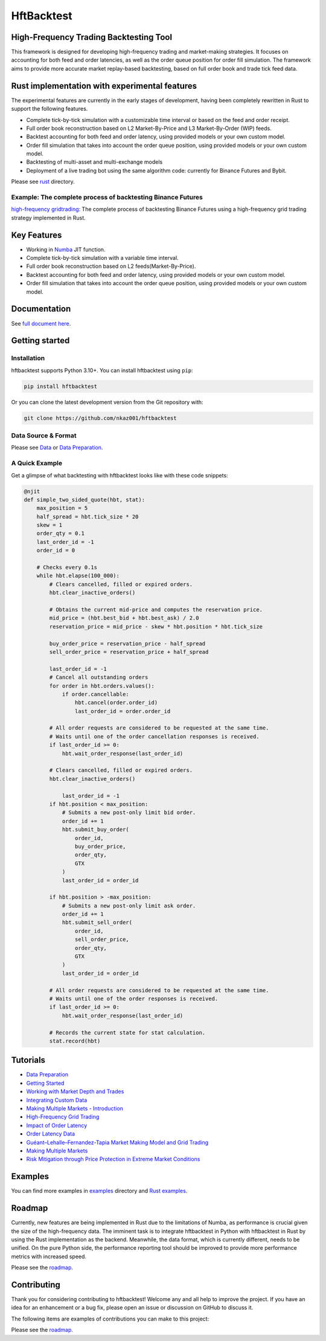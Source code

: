 ===========
HftBacktest
===========

|codacy| |codeql| |python| |pypi| |downloads| |crates| |license| |docs| |roadmap| |github|

High-Frequency Trading Backtesting Tool
=======================================

This framework is designed for developing high-frequency trading and market-making strategies. It focuses on accounting for both feed and order latencies, as well as the order queue position for order fill simulation. The framework aims to provide more accurate market replay-based backtesting, based on full order book and trade tick feed data.

Rust implementation with experimental features
==============================================

The experimental features are currently in the early stages of development, having been completely rewritten in Rust to
support the following features.

* Complete tick-by-tick simulation with a customizable time interval or based on the feed and order receipt.
* Full order book reconstruction based on L2 Market-By-Price and L3 Market-By-Order (WIP) feeds.
* Backtest accounting for both feed and order latency, using provided models or your own custom model.
* Order fill simulation that takes into account the order queue position, using provided models or your own custom model.
* Backtesting of multi-asset and multi-exchange models
* Deployment of a live trading bot using the same algorithm code: currently for Binance Futures and Bybit.

Please see `rust <https://github.com/nkaz001/hftbacktest/tree/master/rust>`_ directory.

Example: The complete process of backtesting Binance Futures
------------------------------------------------------------
`high-frequency gridtrading <https://github.com/nkaz001/hftbacktest/blob/master/rust/examples/gridtrading.ipynb>`_: The complete process of backtesting Binance Futures using a high-frequency grid trading strategy implemented in Rust.

Key Features
============

* Working in `Numba <https://numba.pydata.org/>`_ JIT function.
* Complete tick-by-tick simulation with a variable time interval.
* Full order book reconstruction based on L2 feeds(Market-By-Price).
* Backtest accounting for both feed and order latency, using provided models or your own custom model.
* Order fill simulation that takes into account the order queue position, using provided models or your own custom model.

Documentation
=============

See `full document here <https://hftbacktest.readthedocs.io/>`_.

Getting started
===============

Installation
------------

hftbacktest supports Python 3.10+. You can install hftbacktest using ``pip``:

.. code-block:: console

 pip install hftbacktest

Or you can clone the latest development version from the Git repository with:

.. code-block:: console

 git clone https://github.com/nkaz001/hftbacktest

Data Source & Format
--------------------

Please see `Data <https://hftbacktest.readthedocs.io/en/latest/data.html>`_ or `Data Preparation <https://hftbacktest.readthedocs.io/en/latest/tutorials/Data%20Preparation.html>`_.

A Quick Example
---------------

Get a glimpse of what backtesting with hftbacktest looks like with these code snippets:

.. code-block:: python

    @njit
    def simple_two_sided_quote(hbt, stat):
        max_position = 5
        half_spread = hbt.tick_size * 20
        skew = 1
        order_qty = 0.1
        last_order_id = -1
        order_id = 0

        # Checks every 0.1s
        while hbt.elapse(100_000):
            # Clears cancelled, filled or expired orders.
            hbt.clear_inactive_orders()

            # Obtains the current mid-price and computes the reservation price.
            mid_price = (hbt.best_bid + hbt.best_ask) / 2.0
            reservation_price = mid_price - skew * hbt.position * hbt.tick_size

            buy_order_price = reservation_price - half_spread
            sell_order_price = reservation_price + half_spread

            last_order_id = -1
            # Cancel all outstanding orders
            for order in hbt.orders.values():
                if order.cancellable:
                    hbt.cancel(order.order_id)
                    last_order_id = order.order_id

            # All order requests are considered to be requested at the same time.
            # Waits until one of the order cancellation responses is received.
            if last_order_id >= 0:
                hbt.wait_order_response(last_order_id)

            # Clears cancelled, filled or expired orders.
            hbt.clear_inactive_orders()

	        last_order_id = -1
            if hbt.position < max_position:
                # Submits a new post-only limit bid order.
                order_id += 1
                hbt.submit_buy_order(
                    order_id,
                    buy_order_price,
                    order_qty,
                    GTX
                )
                last_order_id = order_id

            if hbt.position > -max_position:
                # Submits a new post-only limit ask order.
                order_id += 1
                hbt.submit_sell_order(
                    order_id,
                    sell_order_price,
                    order_qty,
                    GTX
                )
                last_order_id = order_id

            # All order requests are considered to be requested at the same time.
            # Waits until one of the order responses is received.
            if last_order_id >= 0:
                hbt.wait_order_response(last_order_id)

            # Records the current state for stat calculation.
            stat.record(hbt)

Tutorials
=========
* `Data Preparation <https://hftbacktest.readthedocs.io/en/latest/tutorials/Data%20Preparation.html>`_
* `Getting Started <https://hftbacktest.readthedocs.io/en/latest/tutorials/Getting%20Started.html>`_
* `Working with Market Depth and Trades <https://hftbacktest.readthedocs.io/en/latest/tutorials/Working%20with%20Market%20Depth%20and%20Trades.html>`_
* `Integrating Custom Data <https://hftbacktest.readthedocs.io/en/latest/tutorials/Integrating%20Custom%20Data.html>`_
* `Making Multiple Markets - Introduction <https://hftbacktest.readthedocs.io/en/latest/tutorials/Making%20Multiple%20Markets%20-%20Introduction.html>`_
* `High-Frequency Grid Trading <https://hftbacktest.readthedocs.io/en/latest/tutorials/High-Frequency%20Grid%20Trading.html>`_
* `Impact of Order Latency <https://hftbacktest.readthedocs.io/en/latest/tutorials/Impact%20of%20Order%20Latency.html>`_
* `Order Latency Data <https://hftbacktest.readthedocs.io/en/latest/tutorials/Order%20Latency%20Data.html>`_
* `Guéant–Lehalle–Fernandez-Tapia Market Making Model and Grid Trading <https://hftbacktest.readthedocs.io/en/latest/tutorials/GLFT%20Market%20Making%20Model%20and%20Grid%20Trading.html>`_
* `Making Multiple Markets <https://hftbacktest.readthedocs.io/en/latest/tutorials/Making%20Multiple%20Markets.html>`_
* `Risk Mitigation through Price Protection in Extreme Market Conditions <https://hftbacktest.readthedocs.io/en/latest/tutorials/Risk%20Mitigation%20through%20Price%20Protection%20in%20Extreme%20Market%20Conditions.html>`_

Examples
========

You can find more examples in `examples <https://github.com/nkaz001/hftbacktest/tree/master/examples>`_ directory and `Rust examples <https://github.com/nkaz001/hftbacktest/tree/master/rust/examples>`_.

Roadmap
=======

Currently, new features are being implemented in Rust due to the limitations of Numba, as performance is crucial given the size of the high-frequency data.
The imminent task is to integrate hftbacktest in Python with hftbacktest in Rust by using the Rust implementation as the backend.
Meanwhile, the data format, which is currently different, needs to be unified.
On the pure Python side, the performance reporting tool should be improved to provide more performance metrics with increased speed.

Please see the `roadmap <https://github.com/nkaz001/hftbacktest/blob/master/ROADMAP.md>`_.

Contributing
============

Thank you for considering contributing to hftbacktest! Welcome any and all help to improve the project. If you have an
idea for an enhancement or a bug fix, please open an issue or discussion on GitHub to discuss it.

The following items are examples of contributions you can make to this project:

Please see the `roadmap <https://github.com/nkaz001/hftbacktest/blob/master/ROADMAP.md>`_.

.. |python| image:: https://shields.io/badge/python-3.10-blue
    :alt: Python Version
    :target: https://pypi.org/project/hftbacktest

.. |codacy| image:: https://app.codacy.com/project/badge/Grade/e2cef673757a45b18abfc361779feada
    :alt: Codacy
    :target: https://www.codacy.com/gh/nkaz001/hftbacktest/dashboard?utm_source=github.com&amp;utm_medium=referral&amp;utm_content=nkaz001/hftbacktest&amp;utm_campaign=Badge_Grade

.. |codeql| image:: https://github.com/nkaz001/hftbacktest/actions/workflows/codeql.yml/badge.svg?branch=master&event=push
    :alt: CodeQL
    :target: https://github.com/nkaz001/hftbacktest/actions/workflows/codeql.yml

.. |pypi| image:: https://badge.fury.io/py/hftbacktest.svg
    :alt: Package Version
    :target: https://pypi.org/project/hftbacktest

.. |downloads| image:: https://static.pepy.tech/badge/hftbacktest
    :alt: Downloads
    :target: https://pepy.tech/project/hftbacktest

.. |crates| image:: https://img.shields.io/crates/v/hftbacktest.svg
    :alt: Rust crates.io version
    :target: https://crates.io/crates/hftbacktest

.. |license| image:: https://img.shields.io/badge/License-MIT-green.svg
    :alt: License
    :target: https://github.com/nkaz001/hftbacktest/blob/master/LICENSE

.. |docs| image:: https://readthedocs.org/projects/hftbacktest/badge/?version=latest
    :target: https://hftbacktest.readthedocs.io/en/latest/?badge=latest
    :alt: Documentation Status

.. |roadmap| image:: https://img.shields.io/badge/Roadmap-gray
    :target: https://github.com/nkaz001/hftbacktest/blob/master/ROADMAP.md
    :alt: Roadmap

.. |github| image:: https://img.shields.io/github/stars/nkaz001/hftbacktest?style=social
    :target: https://github.com/nkaz001/hftbacktest
    :alt: Github
